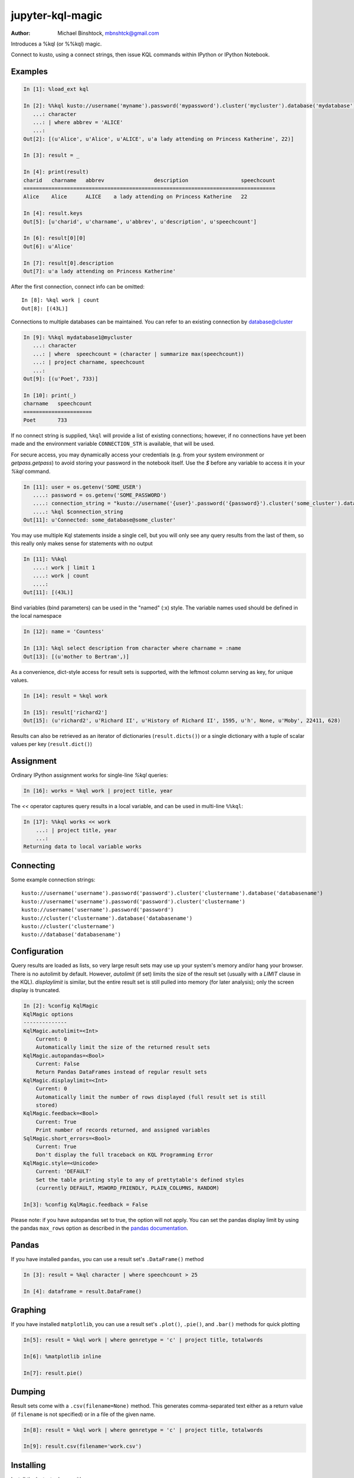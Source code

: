 ===========
jupyter-kql-magic
===========

:Author: Michael Binshtock, mbnshtck@gmail.com

Introduces a %kql (or %%kql) magic.

Connect to kusto, using a connect strings, then issue KQL
commands within IPython or IPython Notebook.

.. image:: https://github.com/mbnshtck/jupyter-kql-magic/master/examples/writers.png
   :width: 600px
   :alt: screenshot of jupyter-kql-magic in the Notebook

Examples
--------

.. code-block:: python

    In [1]: %load_ext kql

    In [2]: %%kql kusto://username('myname').password('mypassword').cluster('mycluster').database('mydatabase')
       ...: character
       ...: | where abbrev = 'ALICE'
       ...:
    Out[2]: [(u'Alice', u'Alice', u'ALICE', u'a lady attending on Princess Katherine', 22)]

    In [3]: result = _

    In [4]: print(result)
    charid   charname   abbrev                description                 speechcount
    =================================================================================
    Alice    Alice      ALICE    a lady attending on Princess Katherine   22

    In [4]: result.keys
    Out[5]: [u'charid', u'charname', u'abbrev', u'description', u'speechcount']

    In [6]: result[0][0]
    Out[6]: u'Alice'

    In [7]: result[0].description
    Out[7]: u'a lady attending on Princess Katherine'

After the first connection, connect info can be omitted::

    In [8]: %kql work | count
    Out[8]: [(43L)]

Connections to multiple databases can be maintained.  You can refer to
an existing connection by database@cluster

.. code-block:: python

    In [9]: %%kql mydatabase1@mycluster
       ...: character
       ...: | where  speechcount = (character | summarize max(speechcount))
       ...: | project charname, speechcount
       ...:
    Out[9]: [(u'Poet', 733)]

    In [10]: print(_)
    charname   speechcount
    ======================
    Poet       733

If no connect string is supplied, ``%kql`` will provide a list of existing connections;
however, if no connections have yet been made and the environment variable ``CONNECTION_STR``
is available, that will be used.

For secure access, you may dynamically access your credentials (e.g. from your system environment or `getpass.getpass`) to avoid storing your password in the notebook itself. Use the `$` before any variable to access it in your `%kql` command.

.. code-block:: python

    In [11]: user = os.getenv('SOME_USER')
       ....: password = os.getenv('SOME_PASSWORD')
       ....: connection_string = "kusto://username('{user}'.password('{password}').cluster('some_cluster').database('some_database')".format(user=user, password=password)
       ....: %kql $connection_string
    Out[11]: u'Connected: some_database@some_cluster'

You may use multiple Kql statements inside a single cell, but you will
only see any query results from the last of them, so this really only
makes sense for statements with no output

.. code-block:: python

    In [11]: %%kql
       ....: work | limit 1
       ....: work | count
       ....:
    Out[11]: [(43L)]


Bind variables (bind parameters) can be used in the "named" (:x) style.
The variable names used should be defined in the local namespace

.. code-block:: python

    In [12]: name = 'Countess'

    In [13]: %kql select description from character where charname = :name
    Out[13]: [(u'mother to Bertram',)]

As a convenience, dict-style access for result sets is supported, with the
leftmost column serving as key, for unique values.

.. code-block:: python

    In [14]: result = %kql work

    In [15]: result['richard2']
    Out[15]: (u'richard2', u'Richard II', u'History of Richard II', 1595, u'h', None, u'Moby', 22411, 628)

Results can also be retrieved as an iterator of dictionaries (``result.dicts()``)
or a single dictionary with a tuple of scalar values per key (``result.dict()``)

Assignment
----------

Ordinary IPython assignment works for single-line `%kql` queries:

.. code-block:: python

    In [16]: works = %kql work | project title, year

The `<<` operator captures query results in a local variable, and
can be used in multi-line ``%%kql``:

.. code-block:: python

    In [17]: %%kql works << work
        ...: | project title, year
        ...:
    Returning data to local variable works

Connecting
----------

Some example connection strings::

    kusto://username('username').password('password').cluster('clustername').database('databasename')
    kusto://username('username').password('password').cluster('clustername')
    kusto://username('username').password('password')
    kusto://cluster('clustername').database('databasename')
    kusto://cluster('clustername')
    kusto://database('databasename')


Configuration
-------------

Query results are loaded as lists, so very large result sets may use up
your system's memory and/or hang your browser.  There is no autolimit
by default.  However, `autolimit` (if set) limits the size of the result
set (usually with a `LIMIT` clause in the KQL).  `displaylimit` is similar,
but the entire result set is still pulled into memory (for later analysis);
only the screen display is truncated.

.. code-block:: python

    In [2]: %config KqlMagic
    KqlMagic options
    --------------
    KqlMagic.autolimit=<Int>
        Current: 0
        Automatically limit the size of the returned result sets
    KqlMagic.autopandas=<Bool>
        Current: False
        Return Pandas DataFrames instead of regular result sets
    KqlMagic.displaylimit=<Int>
        Current: 0
        Automatically limit the number of rows displayed (full result set is still
        stored)
    KqlMagic.feedback=<Bool>
        Current: True
        Print number of records returned, and assigned variables
    SqlMagic.short_errors=<Bool>
        Current: True
        Don't display the full traceback on KQL Programming Error
    KqlMagic.style=<Unicode>
        Current: 'DEFAULT'
        Set the table printing style to any of prettytable's defined styles
        (currently DEFAULT, MSWORD_FRIENDLY, PLAIN_COLUMNS, RANDOM)

    In[3]: %config KqlMagic.feedback = False

Please note: if you have autopandas set to true, the option will not apply. You can set the pandas display limit by using the pandas ``max_rows`` option as described in the `pandas documentation <http://pandas.pydata.org/pandas-docs/version/0.18.1/options.html#frequently-used-options>`_.

Pandas
------

If you have installed ``pandas``, you can use a result set's
``.DataFrame()`` method

.. code-block:: python

    In [3]: result = %kql character | where speechcount > 25

    In [4]: dataframe = result.DataFrame()

.. _Pandas: http://pandas.pydata.org/

Graphing
--------

If you have installed ``matplotlib``, you can use a result set's
``.plot()``, ``.pie()``, and ``.bar()`` methods for quick plotting

.. code-block:: python

    In[5]: result = %kql work | where genretype = 'c' | project title, totalwords

    In[6]: %matplotlib inline

    In[7]: result.pie()

.. image:: https://raw.github.com/catherinedevlin/ipython-sql/master/examples/wordcount.png
   :alt: pie chart of word count of Shakespeare's comedies

Dumping
-------

Result sets come with a ``.csv(filename=None)`` method.  This generates
comma-separated text either as a return value (if ``filename`` is not
specified) or in a file of the given name.

.. code-block:: python

    In[8]: result = %kql work | where genretype = 'c' | project title, totalwords 

    In[9]: result.csv(filename='work.csv')


Installing
----------

Install the lastest release with::

    pip install jupyter-kql-magic

or download from https://github.com/mbnshtck/jupyter-kql-magic and::

    cd jupyter-kql-magic
    sudo python setup.py install

Development
-----------

https://github.com/mbnshtck/jupyter-kql-magic

Credits
-------

- Kql_
- Kusto_
- Distribute_
- Buildout_
- modern-package-template_

.. _Distribute: http://pypi.python.org/pypi/distribute
.. _Buildout: http://www.buildout.org/
.. _modern-package-template: http://pypi.python.org/pypi/modern-package-template
.. _Kql: https://kusto.azurewebsites.net/docs/queryLanguage/query_language.html
.. _Kusto: https://kusto.azurewebsites.net/docs/
